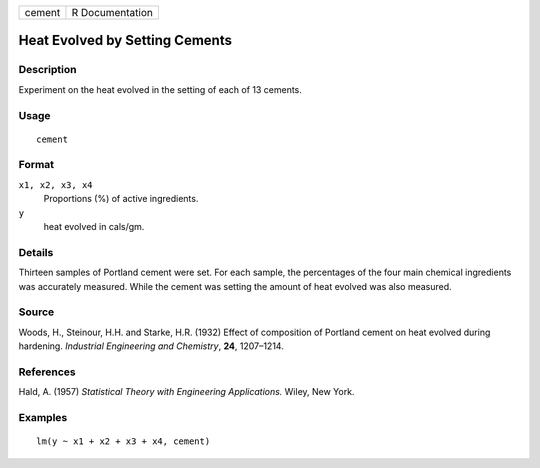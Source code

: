 +--------+-----------------+
| cement | R Documentation |
+--------+-----------------+

Heat Evolved by Setting Cements
-------------------------------

Description
~~~~~~~~~~~

Experiment on the heat evolved in the setting of each of 13 cements.

Usage
~~~~~

::

    cement

Format
~~~~~~

``x1, x2, x3, x4``
    Proportions (%) of active ingredients.

``y``
    heat evolved in cals/gm.

Details
~~~~~~~

Thirteen samples of Portland cement were set. For each sample, the
percentages of the four main chemical ingredients was accurately
measured. While the cement was setting the amount of heat evolved was
also measured.

Source
~~~~~~

Woods, H., Steinour, H.H. and Starke, H.R. (1932) Effect of composition
of Portland cement on heat evolved during hardening. *Industrial
Engineering and Chemistry*, **24**, 1207–1214.

References
~~~~~~~~~~

Hald, A. (1957) *Statistical Theory with Engineering Applications.*
Wiley, New York.

Examples
~~~~~~~~

::

    lm(y ~ x1 + x2 + x3 + x4, cement)
